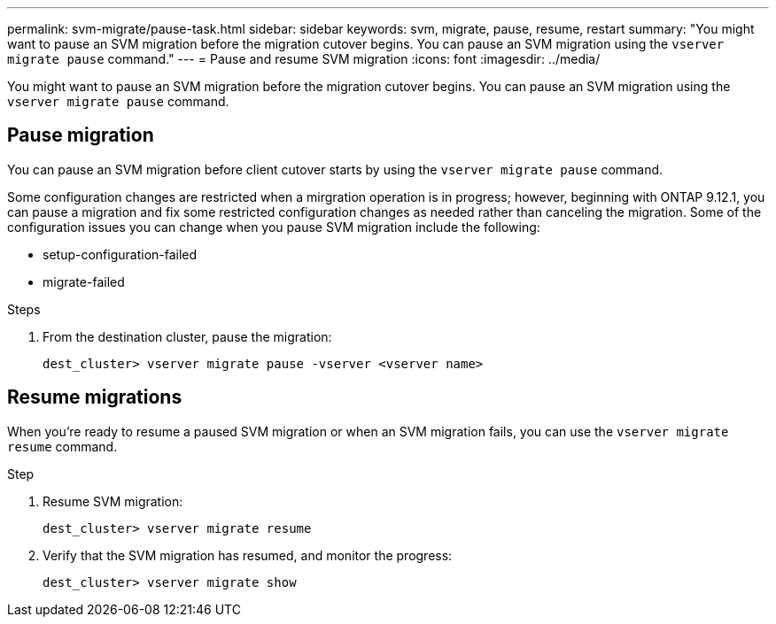 ---
permalink: svm-migrate/pause-task.html
sidebar: sidebar
keywords: svm, migrate, pause, resume, restart
summary: "You might want to pause an SVM migration before the migration cutover begins. You can pause an SVM migration using the `vserver migrate pause` command."
---
= Pause and resume SVM migration
:icons: font
:imagesdir: ../media/


[.lead]
You might want to pause an SVM migration before the migration cutover begins. You can pause an SVM migration using the `vserver migrate pause` command.

== Pause migration

You can pause an SVM migration before client cutover starts by using the `vserver migrate pause` command.

Some configuration changes are restricted when a mirgration operation is in progress; however, beginning with ONTAP 9.12.1, you can pause a migration and fix some restricted configuration changes as needed rather than canceling the migration. Some of the configuration issues you can change when you pause SVM migration include the following:

* setup-configuration-failed
* migrate-failed


.Steps

. From the destination cluster, pause the migration:
+
`dest_cluster> vserver migrate pause -vserver <vserver name>`

== Resume migrations

When you’re ready to resume a paused SVM migration or when an SVM migration fails, you can use the `vserver migrate resume` command.

.Step

. Resume SVM migration:
+
`dest_cluster> vserver migrate resume`
. Verify that the SVM migration has resumed, and monitor the progress:
+
`dest_cluster> vserver migrate show`

// 2022-Oct-6, BURT 1482882
// 2021-11-2, Jira IE-330
